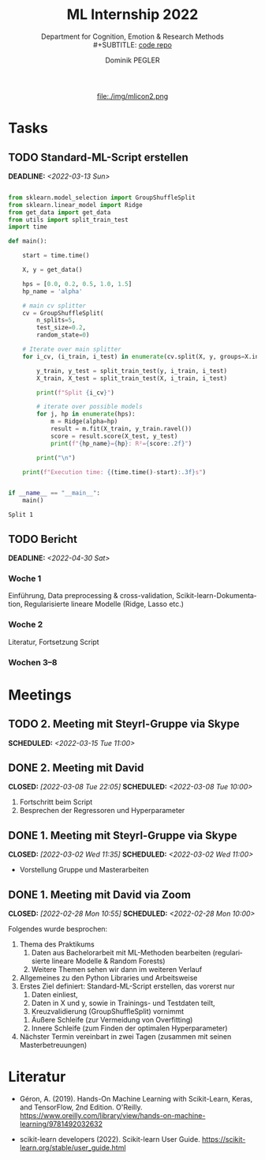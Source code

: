 #+TITLE: ML Internship 2022
#+SUBTITLE: Department for Cognition, Emotion & Research Methods \\
#+SUBTITLE: [[https://www.github.com/dominikpegler/internship_ml][code repo]]
#+AUTHOR: Dominik PEGLER
#+EMAIL: dominikpegler@posteo.org
# +SETUPFILE: setupfile_article_fls_en.org
#+FILETAGS: ml
#+CATEGORY: machine-learning
#+LANGUAGE: de
#+STARTUP: overview indent
#+OPTIONS: ^:nil toc:nil email:nil num:nil todo:t email:t tags:t broken-links:mark p:t html-style:nil
# +INFOJS_OPT: view:overview toc:nil mouse:#efefef buttons:t sdepth:nil
#+EXPORT_FILE_NAME: ~/Dropbox/org/internship_ml/docs/index.html
#+html: <center>
#+ATTR_HTML: :width 75px
file:./img/mlicon2.png
#+html: </center>
#+TOC: headlines 2


# kann im weiteren verlauf ins berichtformat transformiert werden.
# Praktikum März und April 2022
# 8 Wochen je 30h = 240h

* Tasks

** TODO Standard-ML-Script erstellen
DEADLINE: <2022-03-13 Sun>
   :LOGBOOK:
   CLOCK: [2022-03-08 Tue 19:55]--[2022-03-08 Tue 22:11] =>  2:16
   CLOCK: [2022-03-07 Mon 16:15]--[2022-03-07 Mon 19:19] =>  3:04
   CLOCK: [2022-03-06 Sun 22:15]--[2022-03-06 Sun 23:19] =>  1:04
   CLOCK: [2022-03-06 Sun 17:15]--[2022-03-06 Sun 18:05] =>  0:50
   CLOCK: [2022-03-05 Sat 11:00]--[2022-03-05 Sat 13:03] =>  2:03
   CLOCK: [2022-03-04 Fri 23:00]--[2022-03-05 Sat 00:30] =>  1:30
   CLOCK: [2022-03-04 Fri 14:00]--[2022-03-04 Fri 15:30] =>  1:30
   CLOCK: [2022-03-03 Thu 23:00]--[2022-03-04 Fri 00:25] =>  1:25
   CLOCK: [2022-03-03 Thu 11:45]--[2022-03-03 Thu 14:56] =>  3:11
   CLOCK: [2022-03-02 Wed 21:00]--[2022-03-02 Wed 23:55] =>  2:55
   CLOCK: [2022-03-02 Wed 12:20]--[2022-03-02 Wed 15:20] =>  3:00
   CLOCK: [2022-03-01 Tue 22:30]--[2022-03-01 Tue 23:50] =>  1:20
   CLOCK: [2022-03-01 Tue 19:35]--[2022-03-01 Tue 20:44] =>  1:09
   CLOCK: [2022-02-28 Mon 19:45]--[2022-02-28 Mon 23:43] =>  3:58
   :END:

#+begin_src python :session *py* :exports both :results output :dir /home/user/data/psy_misc/internship_ml

from sklearn.model_selection import GroupShuffleSplit
from sklearn.linear_model import Ridge
from get_data import get_data
from utils import split_train_test
import time

def main():

    start = time.time()

    X, y = get_data()

    hps = [0.0, 0.2, 0.5, 1.0, 1.5]
    hp_name = 'alpha'

    # main cv splitter
    cv = GroupShuffleSplit(
        n_splits=5,
        test_size=0.2,
        random_state=0)

    # Iterate over main splitter
    for i_cv, (i_train, i_test) in enumerate(cv.split(X, y, groups=X.index), start=1):

        y_train, y_test = split_train_test(y, i_train, i_test)
        X_train, X_test = split_train_test(X, i_train, i_test)

        print(f"Split {i_cv}")

        # iterate over possible models
        for j, hp in enumerate(hps):
            m = Ridge(alpha=hp)
            result = m.fit(X_train, y_train.ravel())
            score = result.score(X_test, y_test)
            print(f"{hp_name}={hp}: R²={score:.2f}")

        print("\n")

    print(f"Execution time: {(time.time()-start):.3f}s")


if __name__ == "__main__":
    main()

#+end_src

   #+RESULTS:
   : Split 1

** TODO Bericht
DEADLINE: <2022-04-30 Sat>

*** Woche 1
Einführung, Data preprocessing & cross-validation, Scikit-learn-Dokumentation,
Regularisierte lineare Modelle (Ridge, Lasso etc.)
*** Woche 2
Literatur, Fortsetzung Script
*** Wochen 3--8

* Meetings

** TODO 2. Meeting mit Steyrl-Gruppe via Skype
SCHEDULED: <2022-03-15 Tue 11:00>
** DONE 2. Meeting mit David
CLOSED: [2022-03-08 Tue 22:05] SCHEDULED: <2022-03-08 Tue 10:00>
:LOGBOOK:
CLOCK: [2022-03-08 Tue 10:00]--[2022-03-08 Tue 10:50] =>  0:50
:END:
     1. Fortschritt beim Script
     2. Besprechen der Regressoren und Hyperparameter
     
** DONE 1. Meeting mit Steyrl-Gruppe via Skype
    CLOSED: [2022-03-02 Wed 11:35] SCHEDULED: <2022-03-02 Wed 11:00>
    :LOGBOOK:
    CLOCK: [2022-03-02 Wed 11:00]--[2022-03-02 Wed 11:35] =>  0:35
    :END:
- Vorstellung Gruppe und Masterarbeiten

** DONE 1. Meeting mit David via Zoom
    CLOSED: [2022-02-28 Mon 10:55] SCHEDULED: <2022-02-28 Mon 10:00>
    :LOGBOOK:
    CLOCK: [2022-02-28 Mon 10:00]--[2022-02-28 Mon 10:55] =>  0:55
    :END:

    Folgendes wurde besprochen:

    1. Thema des Praktikums
       1. Daten aus Bachelorarbeit mit ML-Methoden bearbeiten
          (regularisierte lineare Modelle & Random Forests)
       2. Weitere Themen sehen wir dann im weiteren Verlauf
    2. Allgemeines zu den Python Libraries und Arbeitsweise
    3. Erstes Ziel definiert: Standard-ML-Script erstellen, das vorerst nur
       1. Daten einliest,
       2. Daten in X und y, sowie in Trainings- und Testdaten teilt,
       3. Kreuzvalidierung (GroupShuffleSplit) vornimmt
	  1. Äußere Schleife (zur Vermeidung von Overfitting)
	  2. Innere Schleife (zum Finden der optimalen Hyperparameter)
    4. Nächster Termin vereinbart in zwei Tagen (zusammen mit seinen
       Masterbetreuungen)
   
* Literatur
:LOGBOOK:
CLOCK: [2022-03-07 Mon 19:20]--[2022-03-07 Mon 23:55] =>  4:35
CLOCK: [2022-03-06 Sun 18:45]--[2022-03-06 Sun 20:10] =>  1:25
CLOCK: [2022-03-05 Sat 19:05]--[2022-03-05 Sat 22:35] =>  3:30
:END:

- Géron, A. (2019). Hands-On Machine Learning with Scikit-Learn, Keras,
  and TensorFlow, 2nd Edition. O'Reilly. https://www.oreilly.com/library/view/hands-on-machine-learning/9781492032632

- scikit-learn developers (2022). Scikit-learn User Guide. https://scikit-learn.org/stable/user_guide.html



* code                                                             :noexport:

#   #+begin_src elisp

# (custom-set-faces
#  '(org-block-begin-line
#    ((t (:underline "#A7A6AA" :foreground "#008ED1" :background "#EAEAFF" :extend t))))
#  '(org-block
#    ((t (:background "#EFF0F1" :extend t))))
#  '(org-block-end-line
#    ((t (:overline "#A7A6AA" :foreground "#008ED1" :background "#EAEAFF" :extend t))))
#  )


#   #+end_src

  #+RESULTS:
